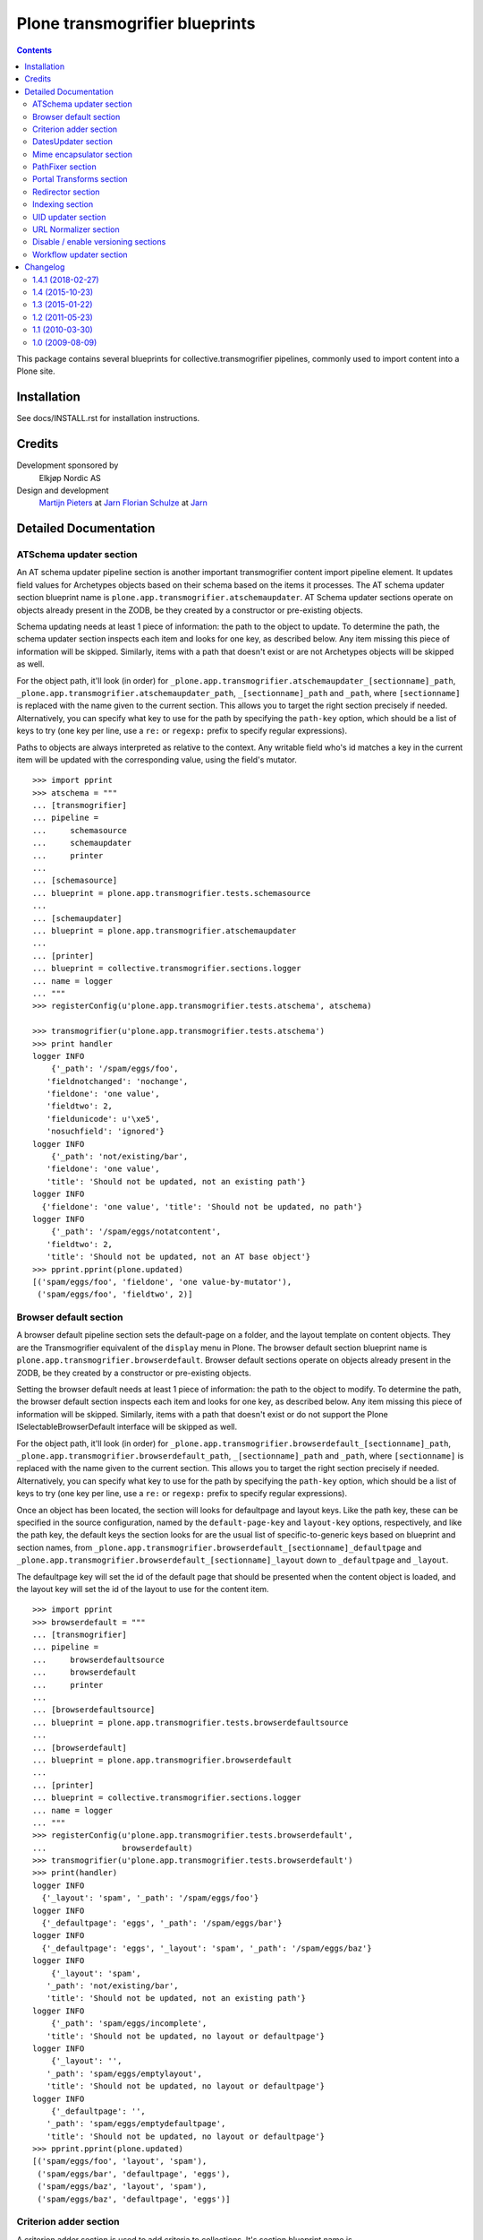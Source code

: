 ===============================
Plone transmogrifier blueprints
===============================

.. contents::

This package contains several blueprints for collective.transmogrifier
pipelines, commonly used to import content into a Plone site.

Installation
============

See docs/INSTALL.rst for installation instructions.

Credits
=======

Development sponsored by
    Elkjøp Nordic AS
    
Design and development
    `Martijn Pieters`_ at Jarn_
    `Florian Schulze`_ at Jarn_
    
.. _Martijn Pieters: mailto:mj@jarn.com
.. _Florian Schulze: mailto:fschulze@jarn.com
.. _Jarn: http://www.jarn.com/

Detailed Documentation
======================

ATSchema updater section
------------------------

An AT schema updater pipeline section is another important transmogrifier
content import pipeline element. It updates field values for Archetypes
objects based on their schema based on the items it processes. The AT schema
updater section blueprint name is
``plone.app.transmogrifier.atschemaupdater``. AT Schema updater sections
operate on objects already present in the ZODB, be they created by a
constructor or pre-existing objects.

Schema updating needs at least 1 piece of information: the path to the object
to update. To determine the path, the schema updater section inspects each
item and looks for one key, as described below. Any item missing this piece of
information will be skipped. Similarly, items with a path that doesn't exist
or are not Archetypes objects will be skipped as well.

For the object path, it'll look (in order) for
``_plone.app.transmogrifier.atschemaupdater_[sectionname]_path``,
``_plone.app.transmogrifier.atschemaupdater_path``, ``_[sectionname]_path``
and ``_path``, where ``[sectionname]`` is replaced with the name given to the
current section. This allows you to target the right section precisely if
needed. Alternatively, you can specify what key to use for the path by
specifying the ``path-key`` option, which should be a list of keys to try (one
key per line, use a ``re:`` or ``regexp:`` prefix to specify regular
expressions).

Paths to objects are always interpreted as relative to the context. Any
writable field who's id matches a key in the current item will be updated with
the corresponding value, using the field's mutator.

::

    >>> import pprint
    >>> atschema = """
    ... [transmogrifier]
    ... pipeline =
    ...     schemasource
    ...     schemaupdater
    ...     printer
    ...
    ... [schemasource]
    ... blueprint = plone.app.transmogrifier.tests.schemasource
    ...
    ... [schemaupdater]
    ... blueprint = plone.app.transmogrifier.atschemaupdater
    ...
    ... [printer]
    ... blueprint = collective.transmogrifier.sections.logger
    ... name = logger
    ... """
    >>> registerConfig(u'plone.app.transmogrifier.tests.atschema', atschema)

    >>> transmogrifier(u'plone.app.transmogrifier.tests.atschema')
    >>> print handler
    logger INFO
        {'_path': '/spam/eggs/foo',
       'fieldnotchanged': 'nochange',
       'fieldone': 'one value',
       'fieldtwo': 2,
       'fieldunicode': u'\xe5',
       'nosuchfield': 'ignored'}
    logger INFO
        {'_path': 'not/existing/bar',
       'fieldone': 'one value',
       'title': 'Should not be updated, not an existing path'}
    logger INFO
      {'fieldone': 'one value', 'title': 'Should not be updated, no path'}
    logger INFO
        {'_path': '/spam/eggs/notatcontent',
       'fieldtwo': 2,
       'title': 'Should not be updated, not an AT base object'}
    >>> pprint.pprint(plone.updated)
    [('spam/eggs/foo', 'fieldone', 'one value-by-mutator'),
     ('spam/eggs/foo', 'fieldtwo', 2)]


Browser default section
-----------------------

A browser default pipeline section sets the default-page on a folder, and the
layout template on content objects. They are the Transmogrifier equivalent of
the ``display`` menu in Plone. The browser default section blueprint name is
``plone.app.transmogrifier.browserdefault``. Browser default sections operate
on objects already present in the ZODB, be they created by a constructor or
pre-existing objects.

Setting the browser default needs at least 1 piece of information: the path to
the object to modify. To determine the path, the browser default section
inspects each item and looks for one key, as described below. Any item missing
this piece of information will be skipped. Similarly, items with a path that
doesn't exist or do not support the Plone ISelectableBrowserDefault interface
will be skipped as well.

For the object path, it'll look (in order) for
``_plone.app.transmogrifier.browserdefault_[sectionname]_path``,
``_plone.app.transmogrifier.browserdefault_path``, ``_[sectionname]_path``
and ``_path``, where ``[sectionname]`` is replaced with the name given to the
current section. This allows you to target the right section precisely if
needed. Alternatively, you can specify what key to use for the path by
specifying the ``path-key`` option, which should be a list of keys to try (one
key per line, use a ``re:`` or ``regexp:`` prefix to specify regular
expressions).

Once an object has been located, the section will looks for defaultpage
and layout keys. Like the path key, these can be specified in the source
configuration, named by the ``default-page-key`` and ``layout-key`` options,
respectively, and like the path key, the default keys the section looks for
are the usual list of specific-to-generic keys based on blueprint and section
names, from
``_plone.app.transmogrifier.browserdefault_[sectionname]_defaultpage`` and
``_plone.app.transmogrifier.browserdefault_[sectionname]_layout`` down to
``_defaultpage`` and ``_layout``.

The defaultpage key will set the id of the default page that should be
presented when the content object is loaded, and the layout key will set the
id of the layout to use for the content item.

::

    >>> import pprint
    >>> browserdefault = """
    ... [transmogrifier]
    ... pipeline =
    ...     browserdefaultsource
    ...     browserdefault
    ...     printer
    ...
    ... [browserdefaultsource]
    ... blueprint = plone.app.transmogrifier.tests.browserdefaultsource
    ...
    ... [browserdefault]
    ... blueprint = plone.app.transmogrifier.browserdefault
    ...
    ... [printer]
    ... blueprint = collective.transmogrifier.sections.logger
    ... name = logger
    ... """
    >>> registerConfig(u'plone.app.transmogrifier.tests.browserdefault',
    ...                browserdefault)
    >>> transmogrifier(u'plone.app.transmogrifier.tests.browserdefault')
    >>> print(handler)
    logger INFO
      {'_layout': 'spam', '_path': '/spam/eggs/foo'}
    logger INFO
      {'_defaultpage': 'eggs', '_path': '/spam/eggs/bar'}
    logger INFO
      {'_defaultpage': 'eggs', '_layout': 'spam', '_path': '/spam/eggs/baz'}
    logger INFO
        {'_layout': 'spam',
       '_path': 'not/existing/bar',
       'title': 'Should not be updated, not an existing path'}
    logger INFO
        {'_path': 'spam/eggs/incomplete',
       'title': 'Should not be updated, no layout or defaultpage'}
    logger INFO
        {'_layout': '',
       '_path': 'spam/eggs/emptylayout',
       'title': 'Should not be updated, no layout or defaultpage'}
    logger INFO
        {'_defaultpage': '',
       '_path': 'spam/eggs/emptydefaultpage',
       'title': 'Should not be updated, no layout or defaultpage'}
    >>> pprint.pprint(plone.updated)
    [('spam/eggs/foo', 'layout', 'spam'),
     ('spam/eggs/bar', 'defaultpage', 'eggs'),
     ('spam/eggs/baz', 'layout', 'spam'),
     ('spam/eggs/baz', 'defaultpage', 'eggs')]


Criterion adder section
-----------------------

A criterion adder section is used to add criteria to collections. It's section
blueprint name is ``plone.app.transmogrifier.criterionadder``. Criterion adder
sections operate on objects already present in the ZODB, be they created by a
constructor or pre-existing objects.

Given a path, a criterion type and a field name, this section will look up
a Collection at the given path, and add a criterion field, then alter the
path of the item so further sections will act on the added criterion. For
example, an item with keys ``_path=bar/baz``, ``_field=modified`` and
``_criterion=ATFriendlyDateCriteria`` will result in a new date criterion
added inside the bar/baz collection, and the item's path will be updated
to ``bar/baz/crit__ATFriendlyDateCriteria_modified``.

For the  path, criterion type and field keys, it'll look (in order) for
``_plone.app.transmogrifier.atschemaupdater_[sectionname]_[key]``,
``_plone.app.transmogrifier.atschemaupdater_[key]``, ``_[sectionname]_[key]``
and ``_[key]``, where ``[sectionname]`` is replaced with the name given to the
current section and ``[key]`` is ``path``, ``criterion`` and ``field``
respectively. This allows you to target the right section precisely if
needed. Alternatively, you can specify what key to use for these by
specifying the ``path-key``, ``criterion-key`` and ``field-key`` options,
which should be a list of keys to try (one key per line, use a ``re:`` or
``regexp:`` prefix to specify regular expressions).

Paths to objects are always interpreted as relative to the context, and must
resolve to IATTopic classes.

::

    >>> import pprint
    >>> criteria = """
    ... [transmogrifier]
    ... pipeline =
    ...     criteriasource
    ...     criterionadder
    ...     printer
    ...
    ... [criteriasource]
    ... blueprint = plone.app.transmogrifier.tests.criteriasource
    ...
    ... [criterionadder]
    ... blueprint = plone.app.transmogrifier.criterionadder
    ...
    ... [printer]
    ... blueprint = collective.transmogrifier.sections.logger
    ... name = logger
    ... """
    >>> registerConfig(u'plone.app.transmogrifier.tests.criteria', criteria)
    >>> transmogrifier(u'plone.app.transmogrifier.tests.criteria')
    >>> print(handler)
    logger INFO
      {'_criterion': 'bar', '_field': 'baz', '_path': '/spam/eggs/foo/crit__baz_bar'}
    logger INFO
        {'_criterion': 'bar',
       '_field': 'baz',
       '_path': 'not/existing/bar',
       'title': 'Should not be updated, not an existing path'}
    logger INFO
        {'_path': 'spam/eggs/incomplete',
       'title': 'Should not be updated, no criterion or field'}
    >>> pprint.pprint(plone.criteria)
    [('spam/eggs/foo', 'baz', 'bar')]


DatesUpdater section
--------------------

This blueprint sets creation, modification and effective dates on objects.

Blueprint name: ``plone.app.transmogrifier.datesupdater``

Option path-key: The key for the path to the object.

Option creation-key: The key for the creation date.

Option modification-key: The key for the modification date.

Option effective-key: The key for the effective date.

Option expiration-key: The key for the expiration date.

::

    >>> import pprint
    >>> pipeline = """
    ... [transmogrifier]
    ... pipeline =
    ...     schemasource
    ...     datesupdater
    ...     logger
    ...
    ... [schemasource]
    ... blueprint = plone.app.transmogrifier.tests.schemasource
    ...
    ... [datesupdater]
    ... blueprint = plone.app.transmogrifier.datesupdater
    ... path-key = _path
    ... creation-key = creation_date
    ... modification-key = modification_date
    ... effective-key = effective_date
    ... expiration-key = expiration_date
    ...
    ... [logger]
    ... blueprint = collective.transmogrifier.sections.logger
    ... name = logger
    ... """
    >>> registerConfig(u'plone.app.transmogrifier.tests.datesupdater', pipeline)

    >>> transmogrifier(u'plone.app.transmogrifier.tests.datesupdater')


Print out the source structure::

    >>> print handler
    logger INFO
        {'_path': '/spam/eggs/foo',
       'creation_date': DateTime('2010/10/10 00:00:00 UTC'),
       'effective_date': DateTime('2010/10/10 00:00:00 UTC'),
       'expiration_date': DateTime('2012/12/12 00:00:00 UTC'),
       'modification_date': DateTime('2011/11/11 00:00:00 UTC')}
    logger INFO
        {'_path': '/spam/eggs/bar',
       'creation_date': DateTime('2010/10/10 00:00:00 UTC')}
    logger INFO
        {'_path': '/spam/eggs/baz',
       'modification_date': DateTime('2011/11/11 00:00:00 UTC')}
    logger INFO
        {'_path': '/spam/eggs/qux',
       'effective_date': DateTime('2010/10/10 00:00:00 UTC')}
    logger INFO
        {'_path': '/spam/eggs/norf',
       'expiration_date': DateTime('2012/12/12 00:00:00 UTC')}
    logger INFO
        {'_path': 'not/existing/bar',
       'creation_date': DateTime('2010/10/10 00:00:00 UTC'),
       'effective_date': DateTime('2010/10/10 00:00:00 UTC'),
       'expiration_date': DateTime('2012/12/12 00:00:00 UTC'),
       'modification_date': DateTime('2011/11/11 00:00:00 UTC')}
    logger INFO
        {'creation_date': DateTime('2010/10/10 00:00:00 UTC'),
       'effective_date': DateTime('2010/10/10 00:00:00 UTC'),
       'expiration_date': DateTime('2012/12/12 00:00:00 UTC'),
       'modification_date': DateTime('2011/11/11 00:00:00 UTC')}


That was changed on the object::

    >>> pprint.pprint(plone.updated)
    [('spam/eggs/foo', 'creation_date', DateTime('2010/10/10 00:00:00 UTC')),
     ('spam/eggs/foo', 'modification_date', DateTime('2011/11/11 00:00:00 UTC')),
     ('spam/eggs/foo', 'effective_date', DateTime('2010/10/10 00:00:00 UTC')),
     ('spam/eggs/foo', 'expiration_date', DateTime('2012/12/12 00:00:00 UTC')),
     ('spam/eggs/bar', 'creation_date', DateTime('2010/10/10 00:00:00 UTC')),
     ('spam/eggs/baz', 'modification_date', DateTime('2011/11/11 00:00:00 UTC')),
     ('spam/eggs/qux', 'effective_date', DateTime('2010/10/10 00:00:00 UTC')),
     ('spam/eggs/norf', 'expiration_date', DateTime('2012/12/12 00:00:00 UTC'))]


Mime encapsulator section
-------------------------

A mime encapsulator section wraps arbitrary data in ``OFS.Image.File``
objects, together with a MIME type. This wrapping is a pre-requisite for
Archetypes image, file or text fields, which can only take such File objects.
The mime encapsulator blueprint name is
``plone.app.transmogrifier.mimeencapsulator``.

An encapsulator section needs 3 pieces of information: the key at which to
find the data to encapsulate, the MIME type of this data, and the name of the
field where the encapsulated data will be stored. The idea is that the data
is copied from a "data key" (defaulting to ``_data`` and settable with the
``data-key`` option), wrapped into a ``File`` object with a MIME type (read
from the ``mimetype`` option, which contains a TALES expression), and then
saved into the pipeline item dictionary under a new key, most likely
corresponding to an Archetypes field name (read from the ``field`` option,
which is also a TALES expression).

The data key defaults to the series ``_[blueprintname]_[sectionname]_data``,
``_[blueprintname]_data``, ``_[sectionname]_data`` and ``_data``, where
``[blueprintname]`` is ``plone.app.transmogrifier.mimeencapsulator`` and
``[sectionname]`` is replaced with the name of the current section. You can
override this by specifying the ``data-key`` option.

You specify the mimetype with the ``mimetype`` option, which takes a TALES
expression.

The ``field`` option, also a TALES expression, sets the output field name.

Optionally, you can specify a ``condition`` option, again a TALES expression,
that when evaluating to ``False``, causes the section to skip encapsulation
for  that item.

::

    >>> encapsulator = """
    ... [transmogrifier]
    ... pipeline =
    ...     source
    ...     encapsulator
    ...     conditionalencapsulator
    ...     printer
    ...
    ... [source]
    ... blueprint = plone.app.transmogrifier.tests.encapsulatorsource
    ...
    ... [encapsulator]
    ... blueprint = plone.app.transmogrifier.mimeencapsulator
    ... # Read the mimetype from the item
    ... mimetype = item/_mimetype
    ... field = string:datafield
    ...
    ... [conditionalencapsulator]
    ... blueprint = plone.app.transmogrifier.mimeencapsulator
    ... data-key = portrait
    ... mimetype = python:item.get('_%s_mimetype' % key)
    ... # replace the data in-place
    ... field = key
    ... condition = mimetype
    ...
    ... [printer]
    ... blueprint = plone.app.transmogrifier.tests.ofsfileprinter
    ... """
    >>> registerConfig(u'plone.app.transmogrifier.tests.encapsulator',
    ...                encapsulator)
    >>> transmogrifier(u'plone.app.transmogrifier.tests.encapsulator')
    datafield: (application/x-test-data) foobarbaz
    portrait: (image/jpeg) someportraitdata


The ``field`` expression has access to the following:

``item``
    The current pipeline item

``key``
    The name of the matched data key

``match``
    If the key was matched by a regular expression, the match object, otherwise boolean True

``transmogrifier``
    The transmogrifier

``name``
    The name of the splitter section

``options``
    The splitter options

``modules``
    ``sys.modules``


The ``mimetype`` expression has access to the same information as the ``field``
expression, plus:

``field``
    The name of the field in which the encapsulated data will be stored.

The ``condition`` expression has access to the same information as the
``mimetype`` expression, plus:

``mimetype``
    The mimetype used to encapsulate the data.


PathFixer section
-----------------

When importing contents from a old site into a new, the path to the Plone site
root may have changed. This blueprint updates the old paths to match the new
structrue by removing or appending strings from the right side of the path
value.

Blueprint name: ``plone.app.transmogrifier.pathfixer``

Option path-key: The key of the item under which the path to be manipulated can
                 be found. E.g. ``_path``.

Option stripstring: A string to strip from the path value.

Option prependstring: A string to append to the path value.


Look, here. Original path structure from
plone.app.transmogrifier.tests.schemasource is::

    /spam/eggs/foo
    relative/path
    /spam/eggs/another


Now lets manipulate it::

    >>> import pprint
    >>> pipeline = """
    ... [transmogrifier]
    ... pipeline =
    ...     schemasource
    ...     pathfixer
    ...     logger
    ...
    ... [schemasource]
    ... blueprint = plone.app.transmogrifier.tests.schemasource
    ...
    ... [pathfixer]
    ... blueprint = plone.app.transmogrifier.pathfixer
    ... path-key = _path
    ... stripstring = /spam/eggs/
    ... prependstring = subfolder/
    ...
    ... [logger]
    ... blueprint = collective.transmogrifier.sections.logger
    ... name = logger
    ... key = _path
    ... """
    >>> registerConfig(u'plone.app.transmogrifier.tests.pathfixer', pipeline)

    >>> transmogrifier(u'plone.app.transmogrifier.tests.pathfixer')
    >>> print handler
    logger INFO
      subfolder/foo
    logger INFO
      subfolder/relative/path
    logger INFO
      subfolder/another



Portal Transforms section
-------------------------

A portal transforms pipeline section lets you use Portal Transforms to
transform item values. The portal transforms section blueprint name is
``plone.app.transmogrifier.portaltransforms``.

What values to transform is determined by the ``keys`` option, which takes a
set of newline-separated key names. If a key name starts with ``re:`` or
``regexp:`` it is treated as a regular expression instead.

You can specify what transformation to apply in two ways. Firstly, you can
directly specify a transformation by naming it with the ``transform`` option;
the named transformation is run directly. Alternatively you can let the portal
transforms tool figure out what transform to use by specifying ``target`` and
an optional ``from`` mimetype. The portal transforms tool will select one or
more transforms based on these mimetypes, and if no ``from`` option is given
the original item value is used to determine one.

Also optional is the ``condition`` option, which lets you specify a TALES
expression that when evaluating to False will prevent any transformations from
happening. The condition is evaluated for every matched key.

::

    >>> ptransforms = """
    ... [transmogrifier]
    ... pipeline =
    ...     source
    ...     transform-id
    ...     transform-title
    ...     transform-status
    ...     printer
    ...
    ... [source]
    ... blueprint = collective.transmogrifier.sections.tests.samplesource
    ... encoding = utf8
    ...
    ... [transform-id]
    ... blueprint = plone.app.transmogrifier.portaltransforms
    ... transform = identity
    ... keys = id
    ...
    ... [transform-title]
    ... blueprint = plone.app.transmogrifier.portaltransforms
    ... target = text/plain
    ... keys = title
    ...
    ... [transform-status]
    ... blueprint = plone.app.transmogrifier.portaltransforms
    ... from = text/plain
    ... target = text/plain
    ... keys = status
    ...
    ... [printer]
    ... blueprint = collective.transmogrifier.sections.logger
    ... name = logger
    ... """
    >>> registerConfig(u'plone.app.transmogrifier.tests.ptransforms',
    ...                ptransforms)

    >>> transmogrifier(u'plone.app.transmogrifier.tests.ptransforms')
    >>> print handler
    logger INFO
        {'id': "Transformed 'foo' using the identity transform",
       'status': "Transformed '\\xe2\\x84\\x97' from text/plain to text/plain",
       'title': "Transformed 'The Foo Fighters \\xe2\\x84\\x97' to text/plain"}
    logger INFO
        {'id': "Transformed 'bar' using the identity transform",
       'status': "Transformed '\\xe2\\x84\\xa2' from text/plain to text/plain",
       'title': "Transformed 'Brand Chocolate Bar \\xe2\\x84\\xa2' to text/plain"}
    logger INFO
        {'id': "Transformed 'monty-python' using the identity transform",
       'status': "Transformed '\\xc2\\xa9' from text/plain to text/plain",
       'title': 'Transformed "Monty Python\'s Flying Circus \\xc2\\xa9" to text/plain'}

The ``condition`` expression has access to the following:

``item``
    The current pipeline item

``key``
    The name of the matched key

``match``
    If the key was matched by a regular expression, the match object, otherwise boolean True

``transmogrifier``
    The transmogrifier

``name``
    The name of the splitter section

``options``
    The splitter options

``modules``
    ``sys.modules``


Redirector section
------------------

A redirector section uses `plone.app.redirector` to manage redirects and update
paths in keys.

::

    >>> import pprint
    >>> redirector = """
    ... [transmogrifier]
    ... pipeline =
    ...     source
    ...     clean-old-paths
    ...     old-paths
    ...     content-element
    ...     redirect
    ...     href
    ...     logger
    ...
    ... [source]
    ... blueprint = collective.transmogrifier.sections.csvsource
    ... filename = plone.app.transmogrifier:redirector.csv
    ...
    ... [clean-old-paths]
    ... blueprint = collective.transmogrifier.sections.manipulator
    ... condition = not:item/_old_paths|nothing
    ... delete = _old_paths
    ...
    ... [old-paths]
    ... blueprint = collective.transmogrifier.sections.inserter
    ... key = string:_old_paths
    ... condition = exists:item/_old_paths
    ... value = python:item['_old_paths'].split('|')
    ...
    ... [content-element]
    ... blueprint = collective.transmogrifier.sections.inserter
    ... key = string:_content_element
    ... condition = item/remoteUrl
    ... value = python:modules['xml.etree.ElementTree'].Element(\
    ...     'a', dict(href=item['remoteUrl']))
    ...
    ... [redirect]
    ... blueprint = plone.app.transmogrifier.redirector
    ...
    ... [href]
    ... blueprint = collective.transmogrifier.sections.inserter
    ... key = string:_content_element
    ... condition = exists:item/_content_element
    ... value = python:item['_content_element'].attrib['href']
    ...
    ... [logger]
    ... blueprint = collective.transmogrifier.sections.logger
    ... name = logger
    ... level = INFO
    ... """
    >>> registerConfig(
    ...     u'plone.app.transmogrifier.tests.redirector', redirector)

    >>> transmogrifier(u'plone.app.transmogrifier.tests.redirector')
    >>> print handler
    logger INFO
      {'_old_paths': ['corge', 'waldo'], '_redirect_path': 'foo', 'remoteUrl': ''}
    logger INFO
      {'_redirect_path': 'foo', 'remoteUrl': ''}
    logger INFO
        {'_old_paths': ['corge/item-00', 'waldo/item-00'],
       '_redirect_path': 'foo/item-00',
       'remoteUrl': ''}
    logger INFO
        {'_content_element': 'foo/item-00',
       '_old_paths': ['corge/grault', 'waldo/fred'],
       '_redirect_path': 'foo/bar',
       'remoteUrl': 'foo/item-00'}
    logger INFO
        {'_content_element': '/foo/item-00#fragment',
       '_old_paths': ['corge/grault/item-01', 'waldo/fred/item-01'],
       '_redirect_path': 'http://nohost/foo/bar/item-01',
       'remoteUrl': '/foo/item-00#fragment'}
    logger INFO
      {'_redirect_path': '/foo/bar/qux', 'remoteUrl': ''}
    logger INFO
        {'_content_element': 'http://nohost/foo/bar/item-01',
       '_redirect_path': '/foo/bar/qux/item-02',
       'remoteUrl': 'http://nohost/foo/bar/item-01'}

    >>> import pprint
    >>> from zope.component import getUtility
    >>> from plone.app.redirector.interfaces import IRedirectionStorage
    >>> storage = getUtility(IRedirectionStorage)
    >>> pprint.pprint(dict((path, storage.get(path)) for path in storage))
    {'/plone/corge': '/plone/foo',
     '/plone/corge/grault': '/plone/foo/bar',
     '/plone/corge/grault/item-01': 'http://nohost/foo/bar/item-01',
     '/plone/corge/item-00': '/plone/foo/item-00',
     '/plone/waldo': '/plone/foo',
     '/plone/waldo/fred': '/plone/foo/bar',
     '/plone/waldo/fred/item-01': 'http://nohost/foo/bar/item-01',
     '/plone/waldo/item-00': '/plone/foo/item-00'}


Indexing section
----------------

A ReindexObject section allows you to reindex an existing object in the
portal_catalog. ReindexObject sections operate on objects already present in the
ZODB, be they created by a constructor or pre-existing objects.

The ReindexObject blueprint name is ``plone.app.transmogrifier.reindexobject``.

To determine the path, the ReindexObject section inspects each item and looks
for a path key, as described below. Any item missing this key will be skipped.
Similarly, items with a path that doesn't exist or are not referenceable
(Archetypes) or do not inherit from CMFCatalogAware will be skipped as well.

The object path will be found under the first key found among the following:

* ``_plone.app.transmogrifier.reindexobject_[sectionname]_path``
* ``_plone.app.transmogrifier.reindexobject_path``
* ``_[sectionname]_path``
* ``_path``

where ``[sectionname]`` is replaced with the name given to the current section.
This allows you to target the right section precisely if needed.

Alternatively, you can specify what key to use for the path by specifying the
``path-key`` option, which should be a list of keys to try (one key per line;
use a ``re:`` or ``regexp:`` prefix to specify regular expressions).

Paths to objects are always interpreted as relative to the context.

::

    >>> import pprint
    >>> reindexobject_1 = """
    ... [transmogrifier]
    ... pipeline =
    ...     reindexobjectsource
    ...     reindexobject
    ...     printer
    ...
    ... [reindexobjectsource]
    ... blueprint = plone.app.transmogrifier.tests.reindexobjectsource
    ...
    ... [reindexobject]
    ... blueprint = plone.app.transmogrifier.reindexobject
    ...
    ... [printer]
    ... blueprint = collective.transmogrifier.sections.logger
    ... name = logger
    ... """
    >>> registerConfig(u'plone.app.transmogrifier.tests.reindexobject_1', reindexobject_1)

    >>> transmogrifier(u'plone.app.transmogrifier.tests.reindexobject_1')
    >>> print(handler)
    logger INFO
      {'_path': '/spam/eggs/foo'}
    logger INFO
      {'_path': '/spam/eggs/bar'}
    logger INFO
      {'_path': '/spam/eggs/baz'}
    logger INFO
        {'_path': 'not/a/catalog/aware/content',
       'title': 'Should not be reindexed, not a CMFCatalogAware content'}
    logger INFO
        {'_path': 'not/existing/bar',
       'title': 'Should not be reindexed, not an existing path'}

    >>> pprint.pprint(plone.reindexed)
    [('spam/eggs/foo', 'reindexed', 'indexes: all'),
     ('spam/eggs/bar', 'reindexed', 'indexes: all'),
     ('spam/eggs/baz', 'reindexed', 'indexes: all')]

    Reset:
    >>> plone.reindexed = []



Index only the ``foo`` index::

    >>> import pprint
    >>> reindexobject_2 = """
    ... [transmogrifier]
    ... pipeline =
    ...     reindexobjectsource
    ...     reindexobject
    ...     printer
    ...
    ... [reindexobjectsource]
    ... blueprint = plone.app.transmogrifier.tests.reindexobjectsource
    ...
    ... [reindexobject]
    ... blueprint = plone.app.transmogrifier.reindexobject
    ... indexes = foo
    ...
    ... [printer]
    ... blueprint = collective.transmogrifier.sections.logger
    ... name = logger
    ... """
    >>> registerConfig(u'plone.app.transmogrifier.tests.reindexobject_2', reindexobject_2)

    >>> transmogrifier(u'plone.app.transmogrifier.tests.reindexobject_2')

    >>> pprint.pprint(plone.reindexed)
    [('spam/eggs/foo', 'reindexed', 'indexes: foo'),
     ('spam/eggs/bar', 'reindexed', 'indexes: foo'),
     ('spam/eggs/baz', 'reindexed', 'indexes: foo')]

    Reset:
    >>> plone.reindexed = []


Index only the ``foo``, ``bar`` and ``baz`` indexes::

    >>> import pprint
    >>> reindexobject_3 = """
    ... [transmogrifier]
    ... pipeline =
    ...     reindexobjectsource
    ...     reindexobject
    ...     printer
    ...
    ... [reindexobjectsource]
    ... blueprint = plone.app.transmogrifier.tests.reindexobjectsource
    ...
    ... [reindexobject]
    ... blueprint = plone.app.transmogrifier.reindexobject
    ... indexes =
    ...     foo
    ...     bar
    ...     baz
    ...
    ... [printer]
    ... blueprint = collective.transmogrifier.sections.logger
    ... name = logger
    ... """
    >>> registerConfig(u'plone.app.transmogrifier.tests.reindexobject_3', reindexobject_3)

    >>> transmogrifier(u'plone.app.transmogrifier.tests.reindexobject_3')

    >>> pprint.pprint(plone.reindexed)
    [('spam/eggs/foo', 'reindexed', 'indexes: foo, bar, baz'),
     ('spam/eggs/bar', 'reindexed', 'indexes: foo, bar, baz'),
     ('spam/eggs/baz', 'reindexed', 'indexes: foo, bar, baz')]

    Reset:
    >>> plone.reindexed = []


UID updater section
-------------------

If an Archetypes content object is created in a pipeline, e.g. by the standard
content constructor section, it will get a new UID. If you are importing
content from another Plone site, and you have references (or links embedded
in content using Plone's link-by-UID feature) to existing content, you may
want to retain UIDs. The UID updater section allows you to set the UID on an
existing object for this purpose.

The UID updater blueprint name is ``plone.app.transmogrifier.uidupdater``.

UID updating requires two pieces of information: the path to the object
to update, and the new UID to set.

To determine the path, the UID updater section inspects each item and looks
for a path key, as described below. Any item missing this key will be skipped.
Similarly, items with a path that doesn't exist or are not referenceable
(Archetypes) objects will be skipped.

The object path will be found under the first key found among the following:

* ``_plone.app.transmogrifier.atschemaupdater_[sectionname]_path``
* ``_plone.app.transmogrifier.atschemaupdater_path``
* ``_[sectionname]_path``
* ``_path``

where ``[sectionname]`` is replaced with the name given to the current
section. This allows you to target the right section precisely if
needed.

Alternatively, you can specify what key to use for the path by specifying the
``path-key`` option, which should be a list of keys to try (one key per line;
use a ``re:`` or ``regexp:`` prefix to specify regular expressions).

Paths to objects are always interpreted as relative to the context.

Similarly, the UID to set must be a string under a given key. You can set the
key with the ``uid-key`` option, which behaves much like ``path-key``. The
default is to look under:

* ``_plone.app.transmogrifier.atschemaupdater_[sectionname]_uid``
* ``_plone.app.transmogrifier.atschemaupdater_uid``
* ``_[sectionname]_uid``
* ``_uid``

If the UID key is missing, the item will be skipped.

Below is an example of a standard updater. The test uid source produces
items with two keys: a path under ``_path`` and a UID string under ``_uid``.

::

    >>> import pprint
    >>> atschema = """
    ... [transmogrifier]
    ... pipeline =
    ...     schemasource
    ...     schemaupdater
    ...     printer
    ...
    ... [schemasource]
    ... blueprint = plone.app.transmogrifier.tests.uidsource
    ...
    ... [schemaupdater]
    ... blueprint = plone.app.transmogrifier.uidupdater
    ...
    ... [printer]
    ... blueprint = collective.transmogrifier.sections.logger
    ... name = logger
    ... """
    >>> registerConfig(u'plone.app.transmogrifier.tests.uid', atschema)
    >>> transmogrifier(u'plone.app.transmogrifier.tests.uid')
    >>> print(handler)
    logger INFO
      {'_path': '/spam/eggs/foo', '_uid': 'abc'}
    logger INFO
      {'_path': '/spam/eggs/bar', '_uid': 'xyz'}
    logger INFO
      {'_path': 'not/existing/bar', '_uid': 'def'}
    logger INFO
      {'_uid': 'geh'}
    logger INFO
      {'_path': '/spam/eggs/baz'}
    logger INFO
      {'_path': '/spam/notatcontent', '_uid': 'ijk'}

    >>> pprint.pprint(plone.uids_set)
    [('spam/eggs/foo', 'abc')]


URL Normalizer section
----------------------

A URLNormalizer section allows you to parse any piece of text into a url-safe
string which is then assigned to a specified key. It uses plone.i18n.normalizer
to perform the normalization. The url normalizer section blueprint name is
``plone.app.transmogrifier.urlnormalizer``.

The URL normalizer accepts the following optional keys -
``source-key``: The name of the object key that you wish to normalize,
``destination-key``: Where you want the normalized string to be stored,
``locale``: if you want the normalizer to be aware of locale, use this.

::

    >>> import pprint
    >>> urlnormalizer = """
    ... [transmogrifier]
    ... pipeline =
    ...     urlnormalizersource
    ...     urlnormalizer
    ...     printer
    ...
    ... [urlnormalizersource]
    ... blueprint = plone.app.transmogrifier.tests.urlnormalizersource
    ...
    ... [urlnormalizer]
    ... blueprint = plone.app.transmogrifier.urlnormalizer
    ... source-key = title
    ... destination-key = string:id
    ... locale = string:en
    ...
    ... [printer]
    ... blueprint = collective.transmogrifier.sections.logger
    ... name = logger
    ... """
    >>> registerConfig(u'plone.app.transmogrifier.tests.urlnormalizer',
    ...                urlnormalizer)
    >>> transmogrifier(u'plone.app.transmogrifier.tests.urlnormalizer')
    >>> print(handler)
    logger INFO
      {'id': 'mytitle', 'title': 'mytitle'}
    logger INFO
      {'id': 'is-this-a-title-of-any-sort', 'title': 'Is this a title of any sort?'}
    logger INFO
        {'id': 'put-some-br-1lly-v4lues-here-there',
       'title': 'Put some <br /> $1llY V4LUES -- here&there'}
    logger INFO
        {'id': 'what-about-line-breaks-system',
       'title': 'What about \r\n line breaks (system)'}
    logger INFO
      {'id': 'try-one-of-these-oh', 'title': 'Try one of these --------- oh'}
    logger INFO
      {'language': 'My language is de'}
    logger INFO
      {'language': 'my language is en'}

As you can see, only items containing the specified source-key have been
processed, the others have been ignored and yielded without change.

Destination-key and locale accept TALES expressions, so for example you could
set your destination-key based on your locale element, which is in turn derived
from your source-key:

::

    >>> import pprint
    >>> urlnormalizer = """
    ... [transmogrifier]
    ... pipeline =
    ...     urlnormalizersource
    ...     urlnormalizer
    ...     printer
    ...
    ... [urlnormalizersource]
    ... blueprint = plone.app.transmogrifier.tests.urlnormalizersource
    ...
    ... [urlnormalizer]
    ... blueprint = plone.app.transmogrifier.urlnormalizer
    ... source-key = language
    ... locale = python:str(item.get('${urlnormalizer:source-key}', 'na')[-2:])
    ... destination-key = ${urlnormalizer:locale}
    ...
    ... [printer]
    ... blueprint = collective.transmogrifier.sections.logger
    ... name = logger
    ... """
    >>> registerConfig(u'plone.app.transmogrifier.tests.urlnormalizer2',
    ...                urlnormalizer)

    >>> handler.clear()
    >>> transmogrifier(u'plone.app.transmogrifier.tests.urlnormalizer2')
    >>> print(handler)
    logger INFO
      {'title': 'mytitle'}
    logger INFO
      {'title': 'Is this a title of any sort?'}
    logger INFO
      {'title': 'Put some <br /> $1llY V4LUES -- here&there'}
    logger INFO
      {'title': 'What about \r\n line breaks (system)'}
    logger INFO
      {'title': 'Try one of these --------- oh'}
    logger INFO
      {'de': 'my-language-is-de', 'language': 'My language is de'}
    logger INFO
      {'en': 'my-language-is-en', 'language': 'my language is en'}

In this case only items containing the 'language' key have been processed, and
the destination-key has been set to the same value as the locale was. This is
more to illuminate the fact that the locale was set, rather than providing a
sensible use-case for destination-key.

If ZERO options are specified, the normalizer falls back to a set of default
values as follows:
``source-key``: title,
``locale``: en,
``destination-key``: _id

::

    >>> import pprint
    >>> urlnormalizer = """
    ... [transmogrifier]
    ... pipeline =
    ...     urlnormalizersource
    ...     urlnormalizer
    ...     printer
    ...
    ... [urlnormalizersource]
    ... blueprint = plone.app.transmogrifier.tests.urlnormalizersource
    ...
    ... [urlnormalizer]
    ... blueprint = plone.app.transmogrifier.urlnormalizer
    ...
    ... [printer]
    ... blueprint = collective.transmogrifier.sections.logger
    ... name = logger
    ... """
    >>> registerConfig(u'plone.app.transmogrifier.tests.urlnormalizer3',
    ...                urlnormalizer)

    >>> handler.clear()
    >>> transmogrifier(u'plone.app.transmogrifier.tests.urlnormalizer3')
    >>> print(handler)
    logger INFO
      {'_id': 'mytitle', 'title': 'mytitle'}
    logger INFO
      {'_id': 'is-this-a-title-of-any-sort', 'title': 'Is this a title of any sort?'}
    logger INFO
        {'_id': 'put-some-br-1lly-v4lues-here-there',
       'title': 'Put some <br /> $1llY V4LUES -- here&there'}
    logger INFO
        {'_id': 'what-about-line-breaks-system',
       'title': 'What about \r\n line breaks (system)'}
    logger INFO
      {'_id': 'try-one-of-these-oh', 'title': 'Try one of these --------- oh'}
    logger INFO
      {'language': 'My language is de'}
    logger INFO
      {'language': 'my language is en'}

In this case, the destination-key is set to a controller variable, like _path,
as it is expected that the newly formed Id will in most cases be used further
down the pipeline in constructing the full, final path to the new Plone object.

It should be noted that this section can effectively transform *any* section of
text and turn it into a normalized, web safe string (max 255 chars) This string
does not necessarily need to be used for a URL.


Disable / enable versioning sections
------------------------------------

It can be helpful to disable versioning during content construction to avoid
storing incomplete versions in the content item's revision history.

For example::

    [transmogrifier]
    pipeline =
        schemasource
        disable_versioning
        constructor
        enable_versioning
        schemaupdater

    [disable_versioning]
    blueprint = plone.app.transmogrifier.versioning.disable

    [constructor]
    blueprint = collective.transmogrifier.sections.constructor

    [enable_versioning]
    blueprint = plone.app.transmogrifier.versioning.enable



Workflow updater section
------------------------

A workflow updater pipeline section is another important transmogrifier content
import pipeline element. It executes workflow transitions on Plone content
based on the items it processes. The workflow updater section blueprint name is
``plone.app.transmogrifier.workflowupdater``. Workflow updater sections operate
on objects already present in the ZODB, be they created by a constructor or
pre-existing objects.

Workflow updating needs 2 pieces of information: the path to the object, and
what transitions to execute. To determine these, the workflow updater section
inspects each item and looks for two keys, as described below. Any item missing
any of these two pieces will be skipped. Similarly, items with a path that
doesn't exist will be skipped as well.

For the object path, it'll look (in order) for
``_plone.app.transmogrifier.atschemaupdater_[sectionname]_path``,
``_plone.app.transmogrifier.atschemaupdater_path``, ``_[sectionname]_path`` and
``_path``, where ``[sectionname]`` is replaced with the name given to the
current section. This allows you to target the right section precisely if
needed. Alternatively, you can specify what key to use for the path by
specifying the ``path-key`` option, which should be a list of keys to try (one
key per line, use a ``re:`` or ``regexp:`` prefix to specify regular
expressions).

For the transitions, use the ``transitions-key`` option (same interpretation
as ``path-key``), defaulting to
``_plone.app.transmogrifier.atschemaupdater_[sectionname]_transitions``,
``_plone.app.transmogrifier.atschemaupdater_transitions``,
``_[sectionname]_transitions`` and ``_transitions``.

Unicode paths are encoded to ASCII. Paths to objects are always interpreted as
relative to the context object. Transitions are specified as a sequence of
transition names, or as a string specifying one transition, or a list of
dictionaries containing 'action' as transition id, 'review_state' as state id
and 'time' as a DateTime representing the transition time (if so, the worflow
history will be updated with the provided date). Transitions are executed in
order, failing transitions are silently ignored.

::

    >>> import pprint
    >>> workflow = """
    ... [transmogrifier]
    ... pipeline =
    ...     workflowsource
    ...     workflowupdater
    ...     printer
    ...
    ... [workflowsource]
    ... blueprint = plone.app.transmogrifier.tests.workflowsource
    ...
    ... [workflowupdater]
    ... blueprint = plone.app.transmogrifier.workflowupdater
    ...
    ... [printer]
    ... blueprint = collective.transmogrifier.sections.logger
    ... name = logger
    ... """
    >>> registerConfig(u'plone.app.transmogrifier.tests.workflow',
    ...                workflow)
    >>> transmogrifier(u'plone.app.transmogrifier.tests.workflow')
    >>> print(handler)
    logger INFO
      {'_path': '/spam/eggs/foo', '_transitions': 'spam'}
    logger INFO
      {'_path': '/spam/eggs/baz', '_transitions': ('spam', 'eggs')}
    logger INFO
        {'_path': 'not/existing/bar',
       '_transitions': ('spam', 'eggs'),
       'title': 'Should not be updated, not an existing path'}
    logger INFO
        {'_path': 'spam/eggs/incomplete',
       'title': 'Should not be updated, no transitions'}
    logger INFO
        {'_path': '/spam/eggs/nosuchtransition',
       '_transitions': ('nonsuch',),
       'title': 'Should not be updated, no such transition'}
    logger INFO
        {'_path': '/spam/eggs/bla',
       '_transitions': ({'action': 'spam',
                         'review_state': 'spammed',
                         'time': DateTime('2014/06/20 00:00:00 GMT+0')},)}

    >>> pprint.pprint(plone.updated)
    [('spam/eggs/foo', 'spam'),
     ('spam/eggs/baz', 'spam'),
     ('spam/eggs/baz', 'eggs'),
     ('spam/eggs/bla', 'spam')]


Changelog
=========

1.4.1 (2018-02-27)
------------------

- Avoid failures on redirector section when there is no object in referenced path.
  [hvelarde]

- Fix ``plone.app.transmogrifier.browserdefault`` blueprint section:
  ``default_page`` and ``layout`` properties should be string, not unicode.
  [sunew]


1.4 (2015-10-23)
----------------

- Support updating effective and expiration dates on ``plone.app.transmogrifier.datesupdater`` blueprint.
  Fix field discovering logic to avoid skipping the ones set as ``None``.
  Fix documentation.
  [hvelarde]

- Support indexing of individual indexes for the
  ``plone.app.transmogrifier.reindexobject`` blueprint.
  [thet]


1.3 (2015-01-22)
----------------

- Ignore if workflow_history is not available on objects when running the
  workflowupdater blueprint.
  [thet]

- Add datesupdater section to set creation_date and modification_date on
  objects.
  [thet]

- Add pathfixer section to remove/prepend parts of the path.
  [thet]

- PEP 8.
  [thet]

- Fix uidsection for dexterity.
  [shylux]

- Allow to import transition date in the worflow history
  [ebrehault]

- Fix field accessor and mutator for updating schemaextended field values
  with schemaupdater.
  In some cases when using fields extended by schemaextender it defines
  an accessor attribute which is not accessable. To cover all fields, its
  better to access and mutate over the getAccessor and getMutator methods on
  archetype fields.
  [elioschmutz]

- Add a section to manage `plone.app.redirector` and to use it to
  update paths.
  [rpatterson]

- Support field accessor and mutator for updating field values with
  schemaupdater.
  [phgross]


1.2 (2011-05-23)
----------------

- Sections to disable and enable versioning within the pipeline.
  [elro]

- Convert paths to strings.
  [elro]

- Add a 'verbose' option to reindexobject blueprint
  that logs the object currently reindexed and number of objects reindexed.
  [thomasdesvenain]

- Check for CatalogAware base class when reindexing an object instead of
  CMFCatalogAware because in Plone 4 folders do not inherit from
  CMFCatalogAware.
  [buchi]


1.1 (2010-03-30)
----------------

- Added Indexing section. See reindexobject.rst.
  [sylvainb]

- Added UID updated section. See uidupdater.rst.
  [optilude]

- Fixed tests for Plone 4, in the same way that they were fixed in
  collective.transmogrifier.
  [optilude]


1.0 (2009-08-09)
----------------

- Initial package.
  [mj]

